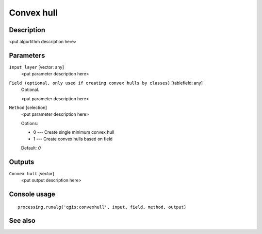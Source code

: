 Convex hull
===========

Description
-----------

<put algortithm description here>

Parameters
----------

``Input layer`` [vector: any]
  <put parameter description here>

``Field (optional, only used if creating convex hulls by classes)`` [tablefield: any]
  Optional.

  <put parameter description here>

``Method`` [selection]
  <put parameter description here>

  Options:

  * 0 --- Create single minimum convex hull
  * 1 --- Create convex hulls based on field

  Default: *0*

Outputs
-------

``Convex hull`` [vector]
  <put output description here>

Console usage
-------------

::

  processing.runalg('qgis:convexhull', input, field, method, output)

See also
--------

